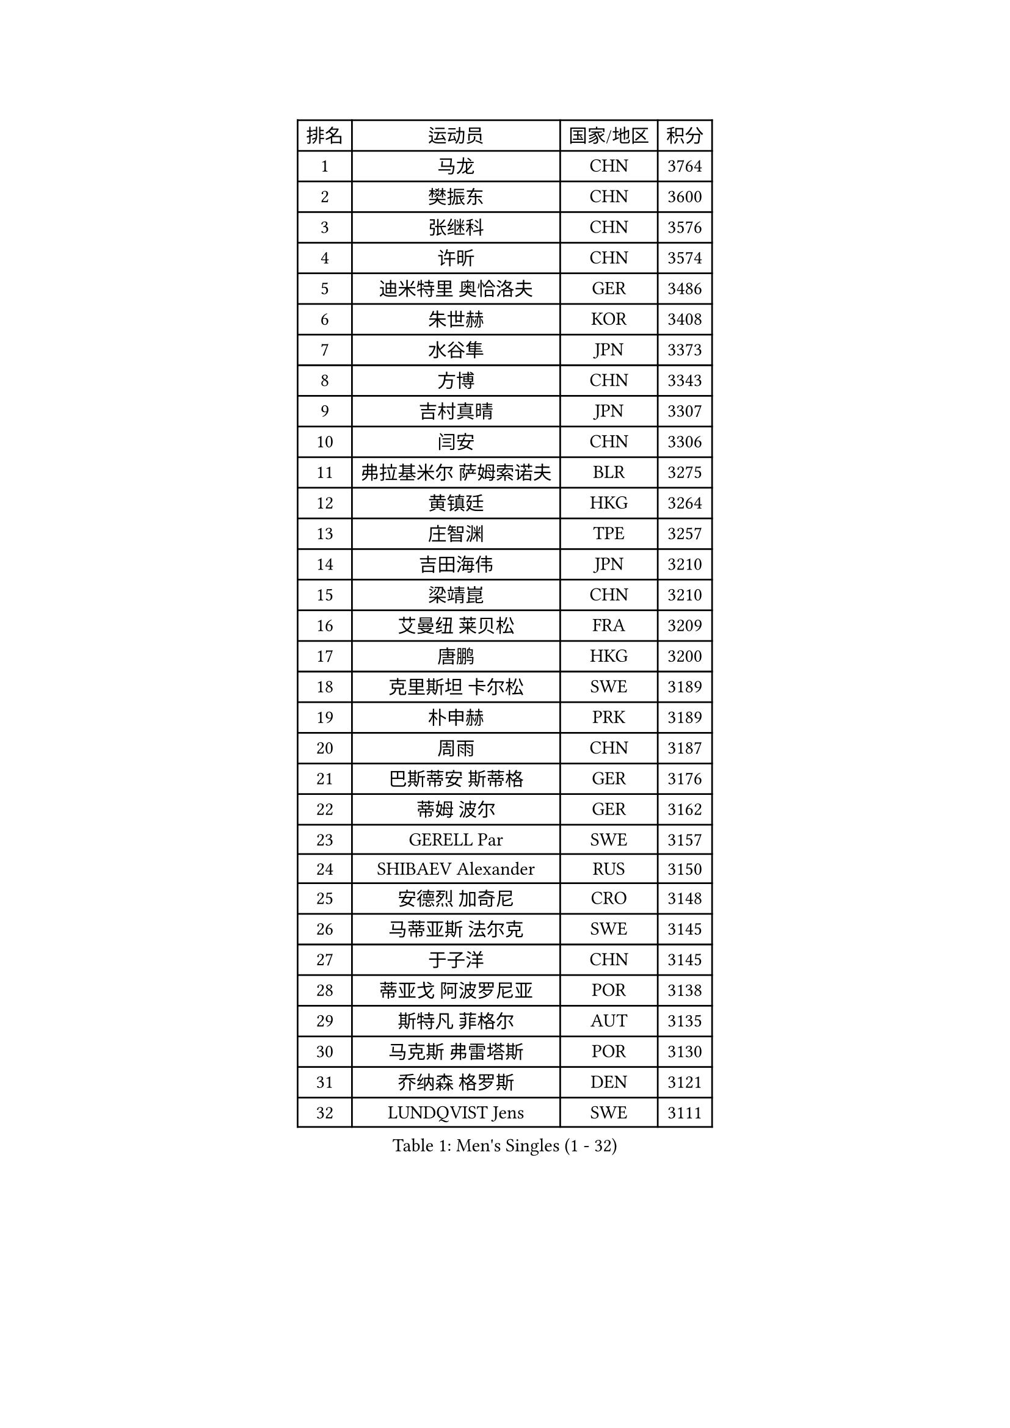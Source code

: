 
#set text(font: ("Courier New", "NSimSun"))
#figure(
  caption: "Men's Singles (1 - 32)",
    table(
      columns: 4,
      [排名], [运动员], [国家/地区], [积分],
      [1], [马龙], [CHN], [3764],
      [2], [樊振东], [CHN], [3600],
      [3], [张继科], [CHN], [3576],
      [4], [许昕], [CHN], [3574],
      [5], [迪米特里 奥恰洛夫], [GER], [3486],
      [6], [朱世赫], [KOR], [3408],
      [7], [水谷隼], [JPN], [3373],
      [8], [方博], [CHN], [3343],
      [9], [吉村真晴], [JPN], [3307],
      [10], [闫安], [CHN], [3306],
      [11], [弗拉基米尔 萨姆索诺夫], [BLR], [3275],
      [12], [黄镇廷], [HKG], [3264],
      [13], [庄智渊], [TPE], [3257],
      [14], [吉田海伟], [JPN], [3210],
      [15], [梁靖崑], [CHN], [3210],
      [16], [艾曼纽 莱贝松], [FRA], [3209],
      [17], [唐鹏], [HKG], [3200],
      [18], [克里斯坦 卡尔松], [SWE], [3189],
      [19], [朴申赫], [PRK], [3189],
      [20], [周雨], [CHN], [3187],
      [21], [巴斯蒂安 斯蒂格], [GER], [3176],
      [22], [蒂姆 波尔], [GER], [3162],
      [23], [GERELL Par], [SWE], [3157],
      [24], [SHIBAEV Alexander], [RUS], [3150],
      [25], [安德烈 加奇尼], [CRO], [3148],
      [26], [马蒂亚斯 法尔克], [SWE], [3145],
      [27], [于子洋], [CHN], [3145],
      [28], [蒂亚戈 阿波罗尼亚], [POR], [3138],
      [29], [斯特凡 菲格尔], [AUT], [3135],
      [30], [马克斯 弗雷塔斯], [POR], [3130],
      [31], [乔纳森 格罗斯], [DEN], [3121],
      [32], [LUNDQVIST Jens], [SWE], [3111],
    )
  )#pagebreak()

#set text(font: ("Courier New", "NSimSun"))
#figure(
  caption: "Men's Singles (33 - 64)",
    table(
      columns: 4,
      [排名], [运动员], [国家/地区], [积分],
      [33], [KOU Lei], [UKR], [3106],
      [34], [松平健太], [JPN], [3104],
      [35], [汪洋], [SVK], [3096],
      [36], [帕纳吉奥迪斯 吉奥尼斯], [GRE], [3095],
      [37], [MONTEIRO Joao], [POR], [3095],
      [38], [西蒙 高兹], [FRA], [3094],
      [39], [CHEN Weixing], [AUT], [3091],
      [40], [雨果 卡尔德拉诺], [BRA], [3087],
      [41], [张禹珍], [KOR], [3081],
      [42], [李廷佑], [KOR], [3071],
      [43], [MATTENET Adrien], [FRA], [3067],
      [44], [郑荣植], [KOR], [3059],
      [45], [夸德里 阿鲁纳], [NGR], [3056],
      [46], [LI Ahmet], [TUR], [3047],
      [47], [尚坤], [CHN], [3044],
      [48], [森园政崇], [JPN], [3042],
      [49], [TOKIC Bojan], [SLO], [3038],
      [50], [OLAH Benedek], [FIN], [3034],
      [51], [大岛祐哉], [JPN], [3028],
      [52], [塩野真人], [JPN], [3024],
      [53], [李尚洙], [KOR], [3022],
      [54], [吴尚垠], [KOR], [3018],
      [55], [帕特里克 弗朗西斯卡], [GER], [3013],
      [56], [丹羽孝希], [JPN], [3011],
      [57], [HO Kwan Kit], [HKG], [3002],
      [58], [村松雄斗], [JPN], [3002],
      [59], [LI Hu], [SGP], [2988],
      [60], [#text(gray, "LIU Yi")], [CHN], [2987],
      [61], [#text(gray, "维尔纳 施拉格")], [AUT], [2987],
      [62], [高宁], [SGP], [2983],
      [63], [VLASOV Grigory], [RUS], [2979],
      [64], [ACHANTA Sharath Kamal], [IND], [2975],
    )
  )#pagebreak()

#set text(font: ("Courier New", "NSimSun"))
#figure(
  caption: "Men's Singles (65 - 96)",
    table(
      columns: 4,
      [排名], [运动员], [国家/地区], [积分],
      [65], [罗伯特 加尔多斯], [AUT], [2975],
      [66], [JANCARIK Lubomir], [CZE], [2973],
      [67], [米凯尔 梅兹], [DEN], [2970],
      [68], [帕特里克 鲍姆], [GER], [2968],
      [69], [MATSUDAIRA Kenji], [JPN], [2962],
      [70], [雅克布 迪亚斯], [POL], [2961],
      [71], [GHOSH Soumyajit], [IND], [2955],
      [72], [奥马尔 阿萨尔], [EGY], [2955],
      [73], [FILUS Ruwen], [GER], [2954],
      [74], [DESAI Harmeet], [IND], [2942],
      [75], [PROKOPCOV Dmitrij], [CZE], [2940],
      [76], [PAIKOV Mikhail], [RUS], [2940],
      [77], [WANG Eugene], [CAN], [2933],
      [78], [LI Ping], [QAT], [2932],
      [79], [WANG Zengyi], [POL], [2932],
      [80], [CHIANG Hung-Chieh], [TPE], [2925],
      [81], [ROBINOT Quentin], [FRA], [2916],
      [82], [HE Zhiwen], [ESP], [2911],
      [83], [GORAK Daniel], [POL], [2908],
      [84], [SZOCS Hunor], [ROU], [2906],
      [85], [BROSSIER Benjamin], [FRA], [2903],
      [86], [周恺], [CHN], [2903],
      [87], [CHOE Il], [PRK], [2902],
      [88], [斯蒂芬 门格尔], [GER], [2901],
      [89], [KONECNY Tomas], [CZE], [2900],
      [90], [OUAICHE Stephane], [FRA], [2894],
      [91], [MATSUMOTO Cazuo], [BRA], [2892],
      [92], [SAMBE Kohei], [JPN], [2891],
      [93], [丁祥恩], [KOR], [2891],
      [94], [TSUBOI Gustavo], [BRA], [2887],
      [95], [DRINKHALL Paul], [ENG], [2880],
      [96], [江天一], [HKG], [2878],
    )
  )#pagebreak()

#set text(font: ("Courier New", "NSimSun"))
#figure(
  caption: "Men's Singles (97 - 128)",
    table(
      columns: 4,
      [排名], [运动员], [国家/地区], [积分],
      [97], [UEDA Jin], [JPN], [2876],
      [98], [陈建安], [TPE], [2869],
      [99], [LAKEEV Vasily], [RUS], [2864],
      [100], [ZHMUDENKO Yaroslav], [UKR], [2863],
      [101], [CHEN Feng], [SGP], [2861],
      [102], [GERALDO Joao], [POR], [2858],
      [103], [SAKAI Asuka], [JPN], [2857],
      [104], [BAI He], [SVK], [2857],
      [105], [ELOI Damien], [FRA], [2850],
      [106], [吉田雅己], [JPN], [2848],
      [107], [金珉锡], [KOR], [2848],
      [108], [TAKAKIWA Taku], [JPN], [2847],
      [109], [及川瑞基], [JPN], [2847],
      [110], [DEVOS Robin], [BEL], [2847],
      [111], [IONESCU Ovidiu], [ROU], [2847],
      [112], [ALAMIAN Nima], [IRI], [2847],
      [113], [周启豪], [CHN], [2847],
      [114], [HABESOHN Daniel], [AUT], [2843],
      [115], [PATTANTYUS Adam], [HUN], [2839],
      [116], [CHO Eonrae], [KOR], [2838],
      [117], [利亚姆 皮切福德], [ENG], [2838],
      [118], [WALTHER Ricardo], [GER], [2833],
      [119], [贝内迪克特 杜达], [GER], [2830],
      [120], [KIM Minhyeok], [KOR], [2829],
      [121], [SEO Hyundeok], [KOR], [2822],
      [122], [PUCAR Tomislav], [CRO], [2821],
      [123], [吉村和弘], [JPN], [2821],
      [124], [#text(gray, "张一博")], [JPN], [2819],
      [125], [KOJIC Frane], [CRO], [2819],
      [126], [MACHI Asuka], [JPN], [2819],
      [127], [LIAO Cheng-Ting], [TPE], [2817],
      [128], [KIM Donghyun], [KOR], [2816],
    )
  )